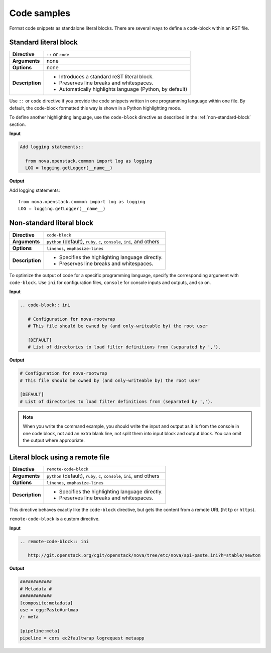 .. _source-code:

============
Code samples
============

Format code snippets as standalone literal blocks. There are several ways
to define a code-block within an RST file.

Standard literal block
~~~~~~~~~~~~~~~~~~~~~~

+------------------+---------------------------------------------------------+
| **Directive**    | ``::`` or ``code``                                      |
+------------------+---------------------------------------------------------+
| **Arguments**    | none                                                    |
+------------------+---------------------------------------------------------+
| **Options**      | none                                                    |
+------------------+---------------------------------------------------------+
| **Description**  | * Introduces a standard reST literal block.             |
|                  | * Preserves line breaks and whitespaces.                |
|                  | * Automatically highlights language (Python, by         |
|                  |   default)                                              |
+------------------+---------------------------------------------------------+

Use ``::`` or ``code`` directive if you provide the code snippets written
in one programming language within one file. By default, the code-block
formatted this way is shown in a Python highlighting mode.

To define another highlighting language, use the ``code-block`` directive
as described in the :ref:`non-standard-block` section.

**Input**

.. code-block:: none

   Add logging statements::

     from nova.openstack.common import log as logging
     LOG = logging.getLogger(__name__)

**Output**

Add logging statements::

  from nova.openstack.common import log as logging
  LOG = logging.getLogger(__name__)

.. _non-standard-block:

Non-standard literal block
~~~~~~~~~~~~~~~~~~~~~~~~~~

+------------------+---------------------------------------------------------+
| **Directive**    | ``code-block``                                          |
+------------------+---------------------------------------------------------+
| **Arguments**    | ``python`` (default), ``ruby``, ``c``, ``console``,     |
|                  | ``ini``, and others                                     |
+------------------+---------------------------------------------------------+
| **Options**      | ``linenos``, ``emphasize-lines``                        |
+------------------+---------------------------------------------------------+
| **Description**  | * Specifies the highlighting language directly.         |
|                  | * Preserves line breaks and whitespaces.                |
+------------------+---------------------------------------------------------+

To optimize the output of code for a specific programming language, specify
the corresponding argument with ``code-block``. Use ``ini`` for configuration
files, ``console`` for console inputs and outputs, and so on.

**Input**

.. code-block:: none

   .. code-block:: ini

      # Configuration for nova-rootwrap
      # This file should be owned by (and only-writeable by) the root user

      [DEFAULT]
      # List of directories to load filter definitions from (separated by ',').

**Output**

.. code-block:: ini

   # Configuration for nova-rootwrap
   # This file should be owned by (and only-writeable by) the root user

   [DEFAULT]
   # List of directories to load filter definitions from (separated by ',').

.. note::

   When you write the command example, you should write the input and output
   as it is from the console in one code block, not add an extra blank line,
   not split them into input block and output block.
   You can omit the output where appropriate.

.. _remote-block:

Literal block using a remote file
~~~~~~~~~~~~~~~~~~~~~~~~~~~~~~~~~

+-----------------+-----------------------------------------------------+
| **Directive**   | ``remote-code-block``                               |
+-----------------+-----------------------------------------------------+
| **Arguments**   | ``python`` (default), ``ruby``, ``c``, ``console``, |
|                 | ``ini``, and others                                 |
+-----------------+-----------------------------------------------------+
| **Options**     | ``linenos``, ``emphasize-lines``                    |
+-----------------+-----------------------------------------------------+
| **Description** | * Specifies the highlighting language directly.     |
|                 | * Preserves line breaks and whitespaces.            |
+-----------------+-----------------------------------------------------+

This directive behaves exactly like the ``code-block`` directive, but gets the
content from a remote URL (``http`` or ``https``).

``remote-code-block`` is a custom directive.

**Input**

.. code-block:: none

   .. remote-code-block:: ini

      http://git.openstack.org/cgit/openstack/nova/tree/etc/nova/api-paste.ini?h=stable/newton

**Output**

.. code-block:: ini

   ############
   # Metadata #
   ############
   [composite:metadata]
   use = egg:Paste#urlmap
   /: meta

   [pipeline:meta]
   pipeline = cors ec2faultwrap logrequest metaapp
